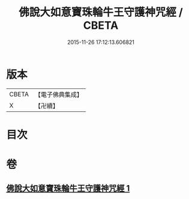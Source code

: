 #+TITLE: 佛說大如意寶珠輪牛王守護神咒經 / CBETA
#+DATE: 2015-11-26 17:12:13.606821
* 版本
 |     CBETA|【電子佛典集成】|
 |         X|【卍續】    |

* 目次
* 卷
** [[file:KR6j0655_001.txt][佛說大如意寶珠輪牛王守護神咒經 1]]
